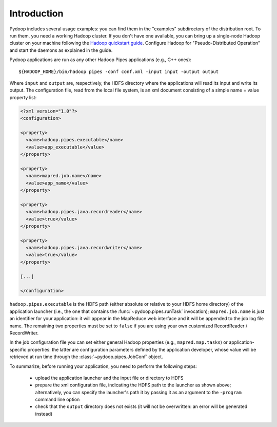 Introduction
============

Pydoop includes several usage examples: you can find them in the
"examples" subdirectory of the distribution root. To run them, you
need a working Hadoop cluster. If you don't have one available, you
can bring up a single-node Hadoop cluster on your machine following
the `Hadoop quickstart guide
<http://hadoop.apache.org/common/docs/r0.20.2/quickstart.html>`_\
. Configure Hadoop for "Pseudo-Distributed Operation" and start the
daemons as explained in the guide.

Pydoop applications are run as any other Hadoop Pipes applications
(e.g., C++ ones)::

  ${HADOOP_HOME}/bin/hadoop pipes -conf conf.xml -input input -output output

Where ``input`` and ``output`` are, respectively, the HDFS directory
where the applications will read its input and write its output. The
configuration file, read from the local file system, is an xml
document consisting of a simple name = value property list:

.. code-block:: xml

  <?xml version="1.0"?>
  <configuration>
  
  <property>
    <name>hadoop.pipes.executable</name>
    <value>app_executable</value>
  </property>
  
  <property>
    <name>mapred.job.name</name>
    <value>app_name</value>
  </property>
  
  <property>
    <name>hadoop.pipes.java.recordreader</name>
    <value>true</value>
  </property>
  
  <property>
    <name>hadoop.pipes.java.recordwriter</name>
    <value>true</value>
  </property>
  
  [...]

  </configuration>

``hadoop.pipes.executable`` is the HDFS path (either absolute or
relative to your HDFS home directory) of the application launcher
(i.e., the one that contains the :func:`~pydoop.pipes.runTask`
invocation); ``mapred.job.name`` is just an identifier for your
application: it will appear in the MapReduce web interface and it will
be appended to the job log file name. The remaining two properties
must be set to ``false`` if you are using your own customized
RecordReader / RecordWriter.

In the job configuration file you can set either general Hadoop
properties (e.g., ``mapred.map.tasks``\ ) or application-specific
properties: the latter are configuration parameters defined by the
application developer, whose value will be retrieved at run time
through the :class:`~pydoop.pipes.JobConf` object.

To summarize, before running your application, you need to perform the
following steps:

 * upload the application launcher and the input file or directory to HDFS
 * prepare the xml configuration file, indicating the HDFS path to the
   launcher as shown above; alternatively, you can specify the
   launcher's path it by passing it as an argument to the ``-program``
   command line option
 * check that the ``output`` directory does not exists (it will not be
   overwritten: an error will be generated instead)

